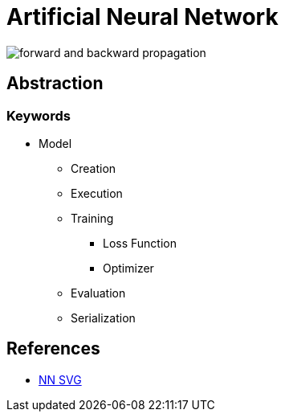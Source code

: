 = Artificial Neural Network

image::forward-and-backward-propagation.png[]

== Abstraction

=== Keywords

* Model
** Creation
** Execution
** Training
*** Loss Function
*** Optimizer
** Evaluation
** Serialization

== References

* link:https://alexlenail.me/NN-SVG/index.html[NN SVG]
